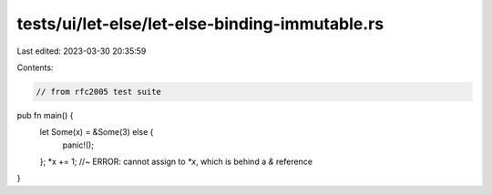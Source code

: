 tests/ui/let-else/let-else-binding-immutable.rs
===============================================

Last edited: 2023-03-30 20:35:59

Contents:

.. code-block:: rs

    // from rfc2005 test suite



pub fn main() {
    let Some(x) = &Some(3) else {
        panic!();
    };
    *x += 1; //~ ERROR: cannot assign to `*x`, which is behind a `&` reference
}


